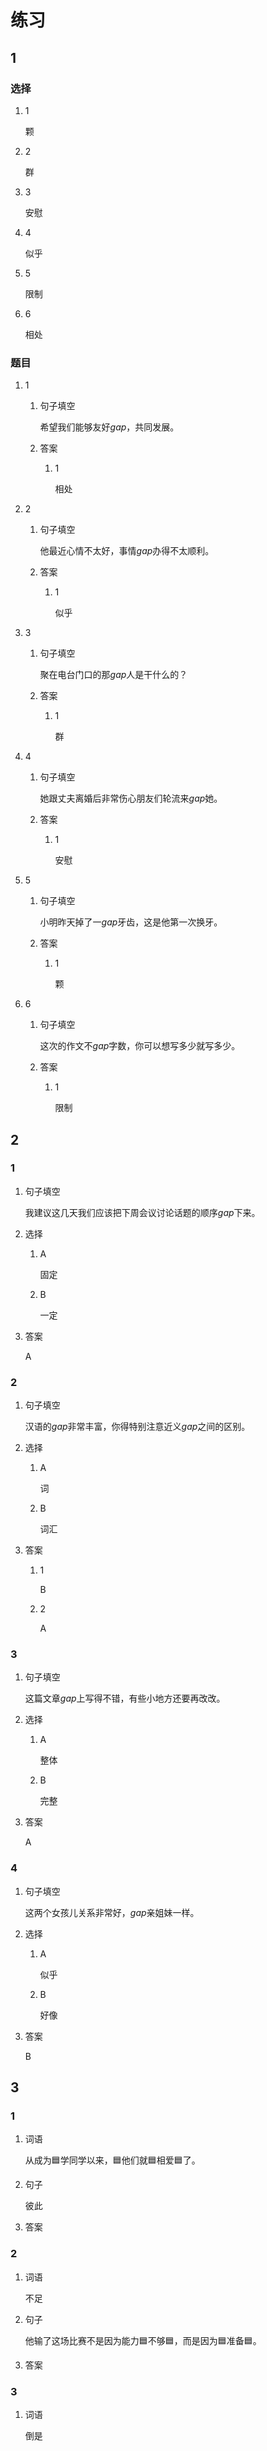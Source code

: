 * 练习

** 1
:PROPERTIES:
:ID: b084726b-098a-444e-aece-7d435f00e7aa
:END:
*** 选择
**** 1
颗
**** 2
群
**** 3
安慰
**** 4
似乎
**** 5
限制
**** 6
相处
*** 题目
**** 1
***** 句子填空
希望我们能够友好[[gap]]，共同发展。
***** 答案
****** 1
相处
**** 2
***** 句子填空
他最近心情不太好，事情[[gap]]办得不太顺利。
***** 答案
****** 1
似乎
**** 3
***** 句子填空
聚在电台门口的那[[gap]]人是干什么的？
***** 答案
****** 1
群
**** 4
***** 句子填空
她跟丈夫离婚后非常伤心朋友们轮流来[[gap]]她。
***** 答案
****** 1
安慰
**** 5
***** 句子填空
小明昨天掉了一[[gap]]牙齿，这是他第一次换牙。
***** 答案
****** 1
颗
**** 6
***** 句子填空
这次的作文不[[gap]]字数，你可以想写多少就写多少。
***** 答案
****** 1
限制
** 2
*** 1
:PROPERTIES:
:ID: cc634ffa-2365-415b-8e9a-60da6e9082eb
:END:
**** 句子填空
我建议这几天我们应该把下周会议讨论话题的顺序[[gap]]下来。
**** 选择
***** A
固定
***** B
一定
**** 答案
A
*** 2
:PROPERTIES:
:ID: 09af7b35-70b8-4cdf-bcd7-56241389a8a4
:END:
**** 句子填空
汉语的[[gap]]非常丰富，你得特别注意近义[[gap]]之间的区别。
**** 选择
***** A
词
***** B
词汇
**** 答案
***** 1
B
***** 2
A
*** 3
:PROPERTIES:
:ID: 5df96bc3-7f5e-4b32-a537-6061600d2e2c
:END:
**** 句子填空
这篇文章[[gap]]上写得不错，有些小地方还要再改改。
**** 选择
***** A
整体
***** B
完整
**** 答案
A
*** 4
:PROPERTIES:
:ID: afebd08a-0329-4338-9d87-77731b4398bc
:END:
**** 句子填空
这两个女孩儿关系非常好，[[gap]]亲姐妹一样。
**** 选择
***** A
似乎
***** B
好像
**** 答案
B
** 3
:PROPERTIES:
:NOTETYPE: 4f66e183-906c-4e83-a877-1d9a4ba39b65
:END:

*** 1

**** 词语

从成为🟦学同学以来，🟦他们就🟦相爱🟦了。

**** 句子

彼此

**** 答案



*** 2

**** 词语

不足

**** 句子

他输了这场比赛不是因为能力🟦不够🟦，而是因为🟦准备🟦。

**** 答案



*** 3

**** 词语

倒是

**** 句子

🟦我🟦根想辞职，但是🟦我妻子🟦不支持我的想法。

**** 答案



*** 4

**** 词语

大

**** 句子

你已经🟦不错了，别老觉得自己好像🟦仡了🟦亏🟦似的！

**** 答案



* 扩展

** 词语

*** 1

**** 话题

饮食1

**** 词语

食物
粮食
蔬菜
豆腐
辣椒
花生
土豆
玉米
馒头
海鲜
香肠

** 题

*** 1

**** 句子

🟨主要是指可以做主食的东西，比如大米，土豆，玉米等。

**** 答案



*** 2

**** 句子

你不能每顿饭光吃肉，还得多吃🟨。

**** 答案



*** 3

**** 句子

我不太能吃辣，麻烦你做菜时少放点儿🟨。

**** 答案



*** 4

**** 句子

我老家靠海，所以我从小就喜欢吃🟨。

**** 答案


* 注释
** （三）词语辨析
*** 彼此——互相
**** 做一做
***** 1
****** 句子
你们是姐妹，应该[[gap]]照顾。
****** 答案
******* 1
******** 彼此
1
******** 互相
1
***** 2
****** 句子
对同一个问题，[[gap]]的认只不同，是很正常的事情。
****** 答案
******* 1
******** 彼此
1
******** 互相
0
***** 3
****** 句子
我们是夫妻，各自除了孝顺自己的父母，也应该孝顺[[gap]]的父母。
****** 答案
******* 1
******** 彼此
1
******** 互相
0
***** 4
****** 句子
现在是我们公司最困难的时候，大家应该[[gap]]支持，[[gap]]帮助。
****** 答案
******* 1
******** 彼此
0
******** 互相
1
******* 2
******** 彼此
0
******** 互相
1
